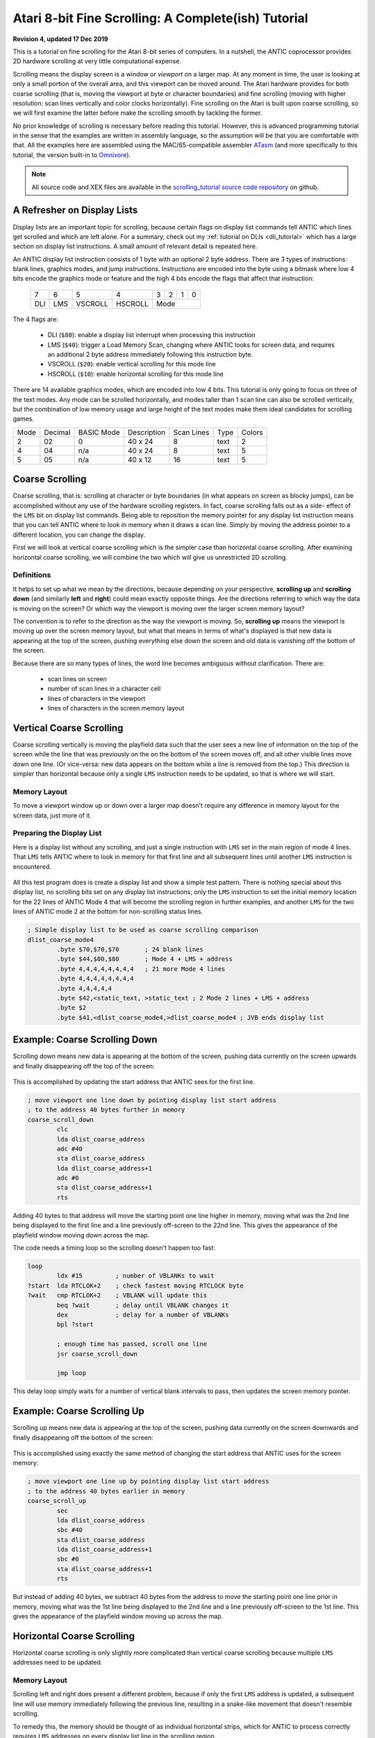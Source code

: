 .. _scrolling_tutorial:

.. highlight:: ca65


Atari 8-bit Fine Scrolling: A Complete(ish) Tutorial
======================================================================

**Revision 4, updated 17 Dec 2019**

This is a tutorial on fine scrolling for the Atari 8-bit series of computers.
In a nutshell, the ANTIC coprocessor provides 2D hardware scrolling at very
little computational expense.

Scrolling means the display screen is a window or *viewport* on a larger map.
At any moment in time, the user is looking at only a small portion of the
overall area, and this viewport can be moved around. The Atari hardware
provides for both coarse scrolling (that is, moving the viewport at byte or
character boundaries) and fine scrolling (moving with higher resolution: scan
lines vertically and color clocks horizontally). Fine scrolling on the Atari is
built upon coarse scrolling, so we will first examine the latter before make
the scrolling smooth by tackling the former.

No prior knowledge of scrolling is necessary before reading this tutorial.
However, this is advanced programming tutorial in the sense that the examples
are written in assembly language, so the assumption will be that you are
comfortable with that. All the examples here are assembled using the
MAC/65-compatible assembler `ATasm
<https://atari.miribilist.com/atasm/index.html>`_ (and more specifically to
this tutorial, the version built-in to `Omnivore
<https://github.com/robmcmullen/omnivore>`_).

.. note:: All source code and XEX files are available in the `scrolling_tutorial source code repository <https://github.com/playermissile/scrolling_tutorial>`_ on github.

.. seealso::

   Here are some resources for learning more about scrolling:

   * `Atari Graphics & Arcade Game Design, Chapter 7 <https://archive.org/details/ataribooks-atari-graphics-and-arcade-game-design/page/n221>`_

A Refresher on Display Lists
--------------------------------------------

Display lists are an important topic for scrolling, because certain flags on
display list commands tell ANTIC which lines get scrolled and which are left
alone. For a summary, check out my :ref:`tutorial on DLIs <dli_tutorial>` which
has a large section on display list instructions. A small amount of relevant
detail is repeated here.

An ANTIC display list instruction consists of 1 byte with an optional 2 byte
address. There are 3 types of instructions: blank lines, graphics modes, and
jump instructions. Instructions are encoded into the byte using a bitmask
where low 4 bits encode the graphics mode or feature and the high 4 bits
encode the flags that affect that instruction:

  +-----+-----+---------+---------+-----+-----+-----+-----+
  |  7  |  6  |  5      |    4    |  3  |  2  |  1  |  0  |
  +-----+-----+---------+---------+-----+-----+-----+-----+
  | DLI | LMS | VSCROLL | HSCROLL |  Mode                 |
  +-----+-----+---------+---------+-----+-----+-----+-----+

The 4 flags are:

 * DLI (``$80``): enable a display list interrupt when processing this instruction
 * LMS (``$40``): trigger a Load Memory Scan, changing where ANTIC looks for screen data, and requires an additional 2 byte address immediately following this instruction byte.
 * VSCROLL (``$20``): enable vertical scrolling for this mode line
 * HSCROLL (``$10``): enable horizontal scrolling for this mode line

There are 14 available graphics modes, which are encoded into low 4 bits. This
tutorial is only going to focus on three of the text modes. Any mode can be
scrolled horizontally, and modes taller than 1 scan line can also be scrolled
vertically, but the combination of low memory usage and large height of the
text modes make them ideal candidates for scrolling games.

.. csv-table::

    Mode, Decimal, BASIC Mode,  Description, Scan Lines, Type, Colors
    2, 02,    0,     40 x 24,   8, text, 2
    4, 04,    n/a,   40 x 24,   8, text, 5
    5, 05,    n/a,   40 x 12,  16, text, 5

.. seealso::

   More resources about display lists are available:

   * The :ref:`Display Lists section <display_lists>` of my DLI tutorial
   * The `SDLSTL memory location <https://www.atariarchives.org/mapping/memorymap.php#560,561>`_ in Mapping the Atari
   * `Appendix 8 <https://www.atariarchives.org/mapping/appendix8.php>`_ of Mapping the Atari
   * `De Re Atari, Chapter 2 <https://www.atariarchives.org/dere/chapt02.php>`_


Coarse Scrolling
---------------------------------------

Coarse scrolling, that is: scrolling at character or byte boundaries (in what
appears on screen as blocky jumps), can be accomplished without any use of the
hardware scrolling registers. In fact, coarse scrolling falls out as a side-
effect of the ``LMS`` bit on display list commands. Being able to reposition
the memory pointer for any display list instruction means that you can tell
ANTIC where to look in memory when it draws a scan line. Simply by moving the
address pointer to a different location, you can change the display.

First we will look at vertical coarse scrolling which is the simpler case than
horizontal coarse scrolling. After examining horizontal coarse scrolling, we
will combine the two which will give us unrestricted 2D scrolling.


Definitions
~~~~~~~~~~~~~~~~~~~~~~~~~~

It helps to set up what we mean by the directions, because depending on your
perspective, **scrolling up** and **scrolling down** (and similarly **left**
and **right**) could mean exactly opposite things. Are the directions referring
to which way the data is moving on the screen? Or which way the viewport is
moving over the larger screen memory layout?

The convention is to refer to the direction as the way the viewport is moving.
So, **scrolling up** means the viewport is moving up over the screen memory
layout, but what that means in terms of what's displayed is that new data is
appearing at the top of the screen, pushing everything else down the screen and
old data is vanishing off the bottom of the screen.

Because there are so many types of lines, the word line becomes ambiguous without clarification. There are:

 * scan lines on screen
 * number of scan lines in a character cell
 * lines of characters in the viewport
 * lines of characters in the screen memory layout



Vertical Coarse Scrolling
------------------------------------------

Coarse scrolling vertically is moving the playfield data such that the user
sees a new line of information on the top of the screen while the line that was
previously on the on the bottom of the screen moves off, and all other visible
lines move down one line. (Or vice-versa: new data appears on the bottom while
a line is removed from the top.) This direction is simpler than horizontal
because only a single ``LMS`` instruction needs to be updated, so that is where
we will start.

Memory Layout
~~~~~~~~~~~~~~~~~~~~

To move a viewport window up or down over a larger map doesn't require any
difference in memory layout for the screen data, just more of it.

.. figure:: memory_layout_vertical.png
   :align: center
   :width: 50%

.. _coarse_no_scroll_dlist:

Preparing the Display List
~~~~~~~~~~~~~~~~~~~~~~~~~~~~~~~~~~~~~~

Here is a display list without any scrolling, and just a single instruction
with ``LMS`` set in the main region of mode 4 lines. That ``LMS`` tells ANTIC
where to look in memory for that first line and all subsequent lines until another ``LMS`` instruction is encountered.

.. figure:: coarse_no_scroll_dlist.png
   :align: center
   :width: 90%

.. raw:: html

   <ul>
   <li><b>Source Code:</b> <a href="https://raw.githubusercontent.com/playermissile/scrolling_tutorial/master/src/coarse_no_scroll_dlist.s">coarse_no_scroll_dlist.s</a></li>
   <li><b>Executable:</b> <a href="https://raw.githubusercontent.com/playermissile/scrolling_tutorial/master/xex/coarse_no_scroll_dlist.xex">coarse_no_scroll_dlist.xex</a></li>
   </ul>

All this test program does is create a display list and show a simple test
pattern. There is nothing special about this display list, no scrolling bits
set on any display list instructions; only the ``LMS`` instruction to set the
initial memory location for the 22 lines of ANTIC Mode 4 that will become the
scrolling region in further examples, and another ``LMS`` for the two lines of
ANTIC mode 2 at the bottom for non-scrolling status lines.

.. code-block::

   ; Simple display list to be used as coarse scrolling comparison
   dlist_coarse_mode4
           .byte $70,$70,$70       ; 24 blank lines
           .byte $44,$00,$80       ; Mode 4 + LMS + address
           .byte 4,4,4,4,4,4,4,4   ; 21 more Mode 4 lines
           .byte 4,4,4,4,4,4,4,4
           .byte 4,4,4,4,4
           .byte $42,<static_text, >static_text ; 2 Mode 2 lines + LMS + address
           .byte $2
           .byte $41,<dlist_coarse_mode4,>dlist_coarse_mode4 ; JVB ends display list


.. _coarse_scroll_down:

Example: Coarse Scrolling Down
----------------------------------

Scrolling down means new data is appearing at the bottom of the screen, pushing
data currently on the screen upwards and finally disappearing off the top of
the screen:

.. figure:: coarse_scroll_down.png
   :align: center
   :width: 90%

.. raw:: html

   <ul>
   <li><b>Source Code:</b> <a href="https://raw.githubusercontent.com/playermissile/scrolling_tutorial/master/src/coarse_scroll_down.s">coarse_scroll_down.s</a></li>
   <li><b>Executable:</b> <a href="https://raw.githubusercontent.com/playermissile/scrolling_tutorial/master/xex/coarse_scroll_down.xex">coarse_scroll_down.xex</a></li>
   </ul>

This is accomplished by updating the start address that ANTIC sees for the
first line. 

.. code-block::

   ; move viewport one line down by pointing display list start address
   ; to the address 40 bytes further in memory
   coarse_scroll_down
           clc
           lda dlist_coarse_address
           adc #40
           sta dlist_coarse_address
           lda dlist_coarse_address+1
           adc #0
           sta dlist_coarse_address+1
           rts

Adding 40 bytes to that address will move the starting point one
line higher in memory, moving what was the 2nd line being displayed to the
first line and a line previously off-screen to the 22nd line. This gives the
appearance of the playfield window moving down across the map.

The code needs a timing loop so the scrolling doesn't happen too fast:

.. code-block::

   loop
           ldx #15         ; number of VBLANKs to wait
   ?start  lda RTCLOK+2    ; check fastest moving RTCLOCK byte
   ?wait   cmp RTCLOK+2    ; VBLANK will update this
           beq ?wait       ; delay until VBLANK changes it
           dex             ; delay for a number of VBLANKs
           bpl ?start
   
           ; enough time has passed, scroll one line
           jsr coarse_scroll_down
   
           jmp loop

This delay loop simply waits for a number of vertical blank intervals to pass,
then updates the screen memory pointer.



Example: Coarse Scrolling Up
----------------------------------

Scrolling up means new data is appearing at the top of the screen, pushing data
currently on the screen downwards and finally disappearing off the bottom of
the screen:

.. figure:: coarse_scroll_up.png
   :align: center
   :width: 90%

.. raw:: html

   <ul>
   <li><b>Source Code:</b> <a href="https://raw.githubusercontent.com/playermissile/scrolling_tutorial/master/src/coarse_scroll_up.s">coarse_scroll_up.s</a></li>
   <li><b>Executable:</b> <a href="https://raw.githubusercontent.com/playermissile/scrolling_tutorial/master/xex/coarse_scroll_up.xex">coarse_scroll_up.xex</a></li>
   </ul>

This is accomplished using exactly the same method of changing the start
address that ANTIC uses for the screen memory:

.. code-block::

   ; move viewport one line up by pointing display list start address
   ; to the address 40 bytes earlier in memory
   coarse_scroll_up
           sec
           lda dlist_coarse_address
           sbc #40
           sta dlist_coarse_address
           lda dlist_coarse_address+1
           sbc #0
           sta dlist_coarse_address+1
           rts

But instead of adding 40 bytes, we subtract 40 bytes from the address to move
the starting point one line prior in memory, moving what was the 1st line being
displayed to the 2nd line and a line previously off-screen to the 1st line.
This gives the appearance of the playfield window moving up across the map.




Horizontal Coarse Scrolling
------------------------------------------

Horizontal coarse scrolling is only slightly more complicated than vertical
coarse scrolling because multiple ``LMS`` addresses need to be updated.



Memory Layout
~~~~~~~~~~~~~~~~~~~~

Scrolling left and right does present a different problem, because if only the
first ``LMS`` address is updated, a subsequent line will use memory immediately
following the previous line, resulting in a snake-like movement that doesn't
resemble scrolling.

To remedy this, the memory should be thought of as individual horizontal
strips, which for ANTIC to process correctly requires ``LMS`` addresses on
every display list line in the scrolling region.

.. figure:: memory_layout_horizontal.png
   :align: center
   :width: 80%

For this tutorial, the horizontal memory layout is going to use an entire page
of memory (256 bytes, so 256 characters) per line of screen memory. At the cost
of some RAM, this will simplify our ``LMS`` modifications in that only the low
byte will need to be modified in the case of pure horizontal scrolling, and
only the high byte needs to change in the case of pure vertical scrolling.

This is a tradeoff that is good for speed and reduced code complexity, but if
your memory constraints outweigh your speed requirements, this may not be a
tradeoff you are willing to make. The byte width of your screen memory layout
is entirely arbitrary; the ``LMS`` calculations will just be more complicated
(and therefore slower) with widths where you must do arithmetic to calculate
the addresses.

.. _coarse_scroll_left:

Example: Coarse Scrolling Left
-----------------------------------

Scrolling left means new data is appearing on the left of the screen, pushing
data currently on the screen to the right and finally disappearing off the
right side of the screen. Every 16 bytes, the memory layout has been stamped
with the hex addresses of the screen memory so you can tell where the viewport
has scrolled to.

.. figure:: coarse_scroll_left.png
   :align: center
   :width: 90%

.. raw:: html

   <ul>
   <li><b>Source Code:</b> <a href="https://raw.githubusercontent.com/playermissile/scrolling_tutorial/master/src/coarse_scroll_left.s">coarse_scroll_left.s</a></li>
   <li><b>Executable:</b> <a href="https://raw.githubusercontent.com/playermissile/scrolling_tutorial/master/xex/coarse_scroll_left.xex">coarse_scroll_left.xex</a></li>
   </ul>

Because each ``LMS`` address in the scrolling region and the one-line buffer
zone must be updated, a loop is used here. Moving to the left means moving
lower in memory, in this case: one byte at a time:

.. code-block::

   ; move viewport one byte to the left by pointing each display list start
   ; address to one byte lower in memory
   coarse_scroll_left
           ldy #22         ; 22 lines to modify
           ldx #4          ; 4th byte after start of display list is low byte of address
   ?loop   dec dlist_lms_mode4,x
           inx             ; skip to next low byte which is 3 bytes away
           inx
           inx
           dey
           bne ?loop
           rts

There's no bounds checking in this example, so if you let it run long enough it
will display  low byte address moves from ``$00`` to
``$ff``. "Defender"-style wrapping, to make it appear like there is no start or
end, takes some special preparations and will be discussed below.

Here's the display list:

.. code-block::

   ; one page per line, used for coarse scrolling. Start visible region
   ; in middle of each page so it can scroll either right or left immediately
   ; without having to check for a border
   dlist_lms_mode4
           .byte $70,$70,$70
           .byte $44,$70,$80       ; first line of scrolling region
           .byte $44,$70,$81
           .byte $44,$70,$82
           .byte $44,$70,$83
           .byte $44,$70,$84
           .byte $44,$70,$85
           .byte $44,$70,$86
           .byte $44,$70,$87
           .byte $44,$70,$88
           .byte $44,$70,$89
           .byte $44,$70,$8a
           .byte $44,$70,$8b
           .byte $44,$70,$8c
           .byte $44,$70,$8d
           .byte $44,$70,$8e
           .byte $44,$70,$8f
           .byte $44,$70,$90
           .byte $44,$70,$91
           .byte $44,$70,$92
           .byte $44,$70,$93
           .byte $44,$70,$94
           .byte $44,$70,$95       ; last line with scroll bit set
           .byte $42,<hscroll_static_text, >hscroll_static_text ; 2 Mode 2 lines + LMS + address
           .byte $2
           .byte $41,<dlist_lms_mode4,>dlist_lms_mode4 ; JVB ends display list

Example: Coarse Scrolling Right
-----------------------------------

Scrolling right means new data is appearing on the right of the screen, pushing
data currently on the screen to the left and finally disappearing off the
left side of the screen. 

.. figure:: coarse_scroll_right.png
   :align: center
   :width: 90%

.. raw:: html

   <ul>
   <li><b>Source Code:</b> <a href="https://raw.githubusercontent.com/playermissile/scrolling_tutorial/master/src/coarse_scroll_right.s">coarse_scroll_right.s</a></li>
   <li><b>Executable:</b> <a href="https://raw.githubusercontent.com/playermissile/scrolling_tutorial/master/xex/coarse_scroll_right.xex">coarse_scroll_right.xex</a></li>
   </ul>

The code for this is exactly analogous to scrolling left, except we are
incrementing the ``LMS`` pointer, moving one byte higher in memory to push the
viewport to the right.

.. code-block::

   ; move viewport one byte to the right by pointing each display list start
   ; address to one byte higher in memory
   coarse_scroll_right
           ldy #22         ; 22 lines to modify
           ldx #4          ; 4th byte after start of display list is low byte of address
   ?loop   inc dlist_lms_mode4,x
           inx             ; skip to next low byte which is 3 bytes away
           inx
           inx
           dey
           bne ?loop
           rts

The display list is exactly the same as in the scrolling left example.




Combined Coarse Scrolling
--------------------------------------------------

Simultaneous horizontal and vertical coarse scrolling is possible with very
little additional effort over horizontal coarse scrolling alone.

Adding vertical scrolling to a display list that uses ``LMS`` addresses for
every line means that, unlike the simple vertical scrolling that used a single
``LMS`` address for the whole screen, *every* display list line in the
scrolling region will have to be modified to point to a new vertical location
in the memory layout.

.. _combined_memory_layout:

Memory Layout
~~~~~~~~~~~~~~~~~~~~

Combining horizontal and vertical scrolling requires combining the memory
layout ideas: wide horizontal lines coupled with lines above and below the
viewport.

.. figure:: memory_layout_2d.png
   :align: center
   :width: 80%

As in the horizontal scrolling examples above, the combined scrolling examples
will also use the page-per-line memory layout: 256 bytes per line.

Horizontal coarse scrolling requires an ``LMS`` address for every display list
line in the scrolling region, and using this memory layout means that the low
byte of that address is modified for every scroll. The high byte is unmodified.

Vertical coarse scrolling using this display list and memory layout is
convenient because the vertical position of the viewport is solely dependent on
the high byte of the memory address; the low byte is unchanged.

This memory layout simplifies combined scrolling because it decouples the
vertical position and horizontal position! Combined scrolling is then reduced
to changing the high byte of each ``LMS`` address to reflect the vertical
location of the viewport, and changing the low byte to set the horizontal
location.


Example: 2D Coarse Scrolling
-----------------------------------------------------

This example scrolls the viewport simultaneously in the vertical and horizontal
directions using the techniques described above.

.. figure:: coarse_scroll_2d.png
   :align: center
   :width: 90%

.. raw:: html

   <ul>
   <li><b>Source Code:</b> <a href="https://raw.githubusercontent.com/playermissile/scrolling_tutorial/master/src/coarse_scroll_2d.s">coarse_scroll_2d.s</a></li>
   <li><b>Executable:</b> <a href="https://raw.githubusercontent.com/playermissile/scrolling_tutorial/master/xex/coarse_scroll_2d.xex">coarse_scroll_2d.xex</a></li>
   </ul>

The display list is unchanged from the horizontal coarse scrolling examples.

There are several differences in code from the horizontal scrolling version.
First some variables are added to track the direction at which the viewport is
moving (and they are initialized):

.. code-block::

   horz_dir = $80  ; 1 = right, $ff = left
   vert_dir = $81  ; 1 = down, $ff = up

           lda #$ff
           sta horz_dir
           lda #1
           sta vert_dir

We will need to track where the viewport is on screen, and instead of creating
extra variables for it, we can realize that the display list itself will tell
us where the viewport is. Choosing the reference point to be the upper left
corder of the viewport window means that the very first ``LMS`` instruction in
the display list is exactly our reference point. The low byte of the ``LMS``
address is the horizontal position and the high byte is the vertical.

.. code-block::

    ; representative values for vertical and horizontal scrolling: the pointers
    ; to the display list LMS addresses themselves
    horz_ref = dlist_lms_mode4 + 4
    vert_ref = dlist_lms_mode4 + 5

The code that moves the viewport horizontally checks the horizontal direction
before determining how to changing the low bytes of the ``LMS`` addresses:

.. code-block::

   ; move viewport one byte to the left/right by pointing each display list
   ; address to one lower/byte higher in memory (i.e. changing low byte)
   coarse_scroll_horz
           ldy #22         ; 22 lines to modify
           ldx #0
           lda horz_dir
           bmi ?left
   ?right  inc horz_ref,x  ; low bytes of display list referenced at this addr
           inx             ; skip to next low byte which is 3 bytes away
           inx
           inx
           dey
           bne ?right
           rts
   
   ?left   dec horz_ref,x  ; low bytes of display list referenced at this addr
           inx             ; skip to next low byte which is 3 bytes away
           inx
           inx
           dey
           bne ?left
           rts

Vertical scrolling changes the high bytes of the ``LMS`` addresses lines. The
code is very similar to the above:

.. code-block::

   ; move viewport one line up/down by pointing each display list address
   ; one *page* lower/byte higher in memory (i.e. changing high byte)
   coarse_scroll_vert
           ldy #22         ; 22 lines to modify
           ldx #0
           lda vert_dir
           bmi ?up
   ?down   inc vert_ref,x  ; high bytes of display list referenced at this addr
           inx             ; skip to next high byte which is 3 bytes away
           inx
           inx
           dey
           bne ?down
           rts
   
   ?up     dec vert_ref,x  ; high bytes of display list referenced at this addr
           inx             ; skip to next high byte which is 3 bytes away
           inx
           inx
           dey
           bne ?up
           rts

Some boundary checking is added referencing some constants describing the
limits of the memory layout, and the viewport bounces off the sides as if it
were a pong game.

.. code-block::

   horz_min = 0    ; horizontal lower bound
   horz_max = 255-44 ; horizontal upper bound is page width, less some extra to prevent unintentional wraparound
   vert_min = $80  ; page $80 is first line in memory region
   vert_max = $80+52-22 ; 52 lines high and 22 visible at a time

           ; check if horizontal direction needs updating
           lda horz_ref    ; reference horizontal position
           cmp #horz_max   ; too far to the right?
           bcc ?ck_left
           lda #$ff        ; yep, start scrolling left
           sta horz_dir
           bne ?ck_down
   ?ck_left cmp #horz_min  ; at left boundary?
           bne ?ck_down
           lda #1          ; yep, start scrolling right
           sta horz_dir
   
           ; check if vertical direction needs updating
   ?ck_down lda vert_ref   ; reference vertical position
           cmp #vert_max   ; too far to down?
           bcc ?ck_up
           lda #$ff        ; yep, start scrolling up
           sta vert_dir
           bne ?scroll
   ?ck_up cmp #vert_min+1  ; at top boundary?
           bcs ?scroll
           lda #1          ; yep, start scrolling down
           sta vert_dir




Vertical Fine Scrolling
-----------------------------------------------

Vertical fine scrolling is controlled by ANTIC's ``VSCROL`` hardware register.
The register can be any number from 0 - 15 representing the number of scan
lines to scroll. ANTIC accomplishes scrolling not by moving the display list up
and down by a number of scan lines, but by using the ``VSCROL`` value to *skip*
that number of scan lines in the first line of the display list, essentially
shortening the number of displayed lines.

This will become more clear with an example. First, let's see what happens just
by turning on the vertical scrolling bit on a display list.

Preparing the Display List
~~~~~~~~~~~~~~~~~~~~~~~~~~~~~~~~~~~~~~~

Here's the same program used in the :ref:`coarse vertical scrolling
<coarse_no_scroll_dlist>` section, except now the vertical scrolling bit has
been set on the display list instructions for the scrolling region of lines A
through V. Notice the first line of the mode 2 status lines at he bottom seems
to be missing! Actually, it is still there, or more correctly: one scan line of
it is still there.

.. figure:: fine_vscroll_dlist.png
   :align: center
   :width: 90%

.. raw:: html

   <ul>
   <li><b>Source Code:</b> <a href="https://raw.githubusercontent.com/playermissile/scrolling_tutorial/master/src/fine_vscroll_dlist.s">fine_vscroll_dlist.s</a></li>
   <li><b>Executable:</b> <a href="https://raw.githubusercontent.com/playermissile/scrolling_tutorial/master/xex/fine_vscroll_dlist.xex">fine_vscroll_dlist.xex</a></li>
   </ul>

Note that the ``VSCROL`` hardware register is set to zero. Here's the display list:

.. code-block::

   ; Simple display list to be used as coarse scrolling comparison
   dlist_coarse_mode4
           .byte $70,$70,$70       ; 24 blank lines
           .byte $44,$00,$80       ; Mode 4 + LMS + address
           .byte $64,$00,$80       ; Mode 4 + VSCROLL + LMS + address
           .byte $24,$24,$24,$24,$24,$24,$24,$24   ; 21 more Mode 4 + VSCROLL lines
           .byte $24,$24,$24,$24,$24,$24,$24,$24
           .byte $24,$24,$24,$24,$24
           .byte $42,<static_text, >static_text ; 2 Mode 2 lines + LMS + address
           .byte $2
           .byte $41,<dlist_coarse_mode4,>dlist_coarse_mode4 ; JVB ends display list

So what is the mystery of the (mostly) missing mode 2 line at the bottom? ANTIC
uses the first scan line that doesn't have the vertical scrolling bit set as a
sort-of *buffer zone* to the scrolling region.

Here's the same example, except the ``VSCROL`` register is set to 4:

.. figure:: fine_vscroll_4.png
   :align: center
   :width: 90%

where it shows that 4 scan lines of line A have been scrolled off the screen
**and** the first ANTIC mode 2 line shows 4 of its 8 scan lines.

.. _vscroll:

The VSCROL Hardware Register
------------------------------------

The ``VSCROL`` hardware register at ``$d405`` controls how many scan lines are
shifted for fine scrolling. The value tells ANTIC on which scan line to start
rendering for the first display list instruction it encounters with the
vertical scrolling bit set. Subsequent lines in the display list that have the
vertical scrolling bit set are fully rendered, but because that initial scan
line was rendered with fewer scan lines, the display has appeared to move up.

What confused the author until reading section 4.7 in the `Altirra Hardware Reference Manual <http://www.virtualdub.org/downloads/Altirra%20Hardware%20Reference%20Manual.pdf>`_
is that ``VSCROL`` value also controls where ANTIC *stops* rendering on that
*buffer zone* display list instruction: it renders scan lines up to and
including that value.

In the first example, ``VSCROL = 0``. ANTIC mode 4 lines are 8 scan lines tall,
and for scrolling purposes the height of a mode line is enumerated from 0, so
an 8 scan line tall text mode has scan lines numbered 0 through 7. For the
example, the rendering of line A starts at scan line zero of the text mode. The
buffer zone mode 2 line that is only rendered with a single scan line: it
stopped rendering after rendering scan line zero of that mode 2 line.

The second example uses ``VSCROL`` set to 4, here shown in detail:


.. figure:: detail_vscrol_4.png
   :align: center
   :width: 80%

The first display list line with the vertical scrolling bit set, Line A, is
rendered starting from scan line 4 (again, as enumerated from zero: scan lines
0, 1, 2, and 3 are skipped and 4, 5, 6, and 7 are rendered). All subsequent
lines with their vertical scroll bit set have all 8 scan lines rendered. The
buffer zone, that is: the first display list line without the scroll bit set,
is rendered *through* scan line 4 as enumerated from zero, so scan lines 0, 1,
2, 3, and 4. Scan lines 5 through 7 are not rendered.

.. seealso::

   * Section 4.7 in the `Altirra Hardware Reference Manual <http://www.virtualdub.org/downloads/Altirra%20Hardware%20Reference%20Manual.pdf>`_
   * `De Re Atari, Chapter 2 <https://www.atariarchives.org/dere/chapt02.php>`_


.. _fixed_vscroll:

Fixing the Last Scrolled Line
~~~~~~~~~~~~~~~~~~~~~~~~~~~~~~~~~~~~

Having the scrolled region extend into the status lines at the bottom of the
previous example is obviously not what's intended. This example fixes that
problem:

.. figure:: fine_vscroll_better_dlist.png
   :align: center
   :width: 90%

.. raw:: html

   <ul>
   <li><b>Source Code:</b> <a href="https://raw.githubusercontent.com/playermissile/scrolling_tutorial/master/src/fine_vscroll_better_dlist.s">fine_vscroll_better_dlist.s</a></li>
   <li><b>Executable:</b> <a href="https://raw.githubusercontent.com/playermissile/scrolling_tutorial/master/xex/fine_vscroll_better_dlist.xex">fine_vscroll_better_dlist.xex</a></li>
   </ul>

The solution is to clear the vertical scrolling bit on the final mode 4 line in
the scrolling region. Here's the new display list with only a single byte
changed: the final ``$24`` in the previous example is changed to a normal mode
4 line:

.. code-block::

   ; Simple display list to be used as coarse scrolling comparison
   dlist_coarse_mode4
           .byte $70,$70,$70       ; 24 blank lines
           .byte $44,$00,$80       ; Mode 4 + LMS + address
           .byte $64,$00,$80       ; Mode 4 + VSCROLL + LMS + address
           .byte $24,$24,$24,$24,$24,$24,$24,$24   ; 20 more Mode 4 + VSCROLL lines
           .byte $24,$24,$24,$24,$24,$24,$24,$24
           .byte $24,$24,$24,$24
           .byte 4                 ; and the final Mode 4 without VSCROLL
           .byte $42,<static_text, >static_text ; 2 Mode 2 lines + LMS + address
           .byte $2
           .byte $41,<dlist_coarse_mode4,>dlist_coarse_mode4 ; JVB ends display list

This leaves the status lines with two complete mode 2 lines, and the scrolling
playfield as 21 mode 4 lines, and a one line *buffer zone*, this time of mode
4. In this case, ``VSCROL = 4``, so the first scrolled line is rendered
starting at its scan line 4 and the buffer zone line is rendered through its
scan line 4, we are missing 7 scan lines from the same display list without any
vertical scrolling bits.

.. note:: The number of scan lines ANTIC will generate is reduced by vertical scrolling. The total number of scan lines can be counted by setting ``VSCROL = 0``, meaning the buffer zone line will be reduced to a single scan line. Changes to ``VSCROL`` don't change the total number of lines generated, for instance: setting ``VSCROL = 2`` reduces the first scrolled line to 6 scan lines but increases the buffer zone to 3 scan lines, resulting in the same net number of scan lines in the scrolling + buffer zone regions.

.. _vscroll_down:

Example: Fine Scrolling Down
-------------------------------

We can now add the ``VSCROL`` hardware register to the coarse scrolling demo to
produce fine scrolling:

.. figure:: fine_scroll_down.png
   :align: center
   :width: 90%

.. raw:: html

   <ul>
   <li><b>Source Code:</b> <a href="https://raw.githubusercontent.com/playermissile/scrolling_tutorial/master/src/fine_scroll_down.s">fine_scroll_down.s</a></li>
   <li><b>Executable:</b> <a href="https://raw.githubusercontent.com/playermissile/scrolling_tutorial/master/xex/fine_scroll_down.xex">fine_scroll_down.xex</a></li>
   </ul>

The code for this example is largely the same as the :ref:`coarse scroll down
<coarse_scroll_down>` demo, which a few minor additions. We need one
additional variable to keep our own copy of the hardware scrolling register,
since ``VSCROL`` is a write-only register:

.. code-block::

   vert_scroll = $90       ; variable used to store VSCROL value
   vert_scroll_max = 8     ; ANTIC mode 4 has 8 scan lines

The ``init`` code from the demo also needs to initialize the variable:

.. code-block::

           lda #0          ; initialize vertical scrolling value
           sta vert_scroll
           sta VSCROL      ; initialize hardware register

and the main loop calls the fine scrolling routine instead of the coarse
scrolling routine.

.. code-block::

   loop    ldx #delay      ; number of VBLANKs to wait
   ?start  lda RTCLOK+2    ; check fastest moving RTCLOCK byte
   ?wait   cmp RTCLOK+2    ; VBLANK will update this
           beq ?wait       ; delay until VBLANK changes it
           dex             ; delay for a number of VBLANKs
           bpl ?start
   
           ; enough time has passed, scroll one scan line
           jsr fine_scroll_down
   
           jmp loop

The ``fine_scroll_down`` routine takes care of updating the fine scrolling
variable and setting the hardware ``VSCROL`` register. If it has scrolled 8
scan lines, it calls the ``coarse_scroll_down`` routine, which is unchanged
from the coarse scrolling demo.

.. code-block::

   ; scroll one scan line down and check if at VSCROL limit
   fine_scroll_down
           inc vert_scroll
           lda vert_scroll
           cmp #vert_scroll_max ; check to see if we need to do a coarse scroll
           bcc ?done       ; nope, still in the middle of the character
           jsr coarse_scroll_down ; yep, do a coarse scroll...
           lda #0          ;  ...followed by reseting the vscroll register
           sta vert_scroll
   ?done   sta VSCROL      ; store vertical scroll value in hardware register
           rts


.. _vscroll_up:

Example: Fine Scrolling Up
----------------------------

The code for fine scrolling the viewport up has very few changes from the above.

.. figure:: fine_scroll_up.png
   :align: center
   :width: 90%

.. raw:: html

   <ul>
   <li><b>Source Code:</b> <a href="https://raw.githubusercontent.com/playermissile/scrolling_tutorial/master/src/fine_scroll_up.s">fine_scroll_up.s</a></li>
   <li><b>Executable:</b> <a href="https://raw.githubusercontent.com/playermissile/scrolling_tutorial/master/xex/fine_scroll_up.xex">fine_scroll_up.xex</a></li>
   </ul>

The delay loop is the same, just calling the subroutine to do a fine scroll up
instead of down. The logic does change a little bit, as we are now decrementing
the ``vert_scroll`` variable. Since zero is a valid value for the ``VSCROL``
hardware register, we check to see when the decrement wraps back to ``$ff`` to
determine if a coarse scroll needs to happen:

.. code-block::

   ; scroll one scan line up and check if at VSCROL limit
   fine_scroll_up
           dec vert_scroll
           lda vert_scroll
           bpl ?done       ; if non-negative, still in the middle of the character
           jsr coarse_scroll_up   ; wrapped to $ff, do a coarse scroll...
           lda #vert_scroll_max-1 ;  ...followed by reseting the vscroll register
           sta vert_scroll
   ?done   sta VSCROL      ; store vertical scroll value in hardware register
           rts

The only other change is pointing the initial display list ``LMS`` address to a
line further down in the memory layout so there is scrolling room as the
viewport moves up.


Interlude: Wide and Narrow Playfields
-----------------------------------------------------

Normal display lists for mode 4 are 40 bytes wide, producing 40 characters.
This is equivalent to 160 color clocks, the standard playfield width. ANTIC is
capable of drawing two other widths, however: a narrow playfield of 128 color
clocks (32 bytes) and a wide playfield of 176 color clocks (48 bytes). This is
controlled by two of the bits of the hardware register ``DMACTL`` at ``$d400``
and its shadow ``SDMCTL`` at ``$22f``.


Horizontal Fine Scrolling
------------------------------------------------------

Horizontal fine scrolling is controlled by ANTIC's ``HSCROL`` hardware
register. The register can be any number from 0 - 15 representing the number of
color clocks to scroll. ANTIC accomplishes horizontal scrolling by, behind the
scenes, reading data as if the playfield width was the next larger size, but
continuing to display the screen with the nominal playfield width.

For example, if ANTIC is scrolling the normal 40 byte playfield, it will
process data as if it were displaying the wide playfield of 48 bytes per line.
It will, however, only *display* 40 bytes worth of data: 160 color clocks.

This will become more clear with an example. First, let's see what happens just
by turning on the horizontal scrolling bit on a display list.

Preparing the Display List
~~~~~~~~~~~~~~~~~~~~~~~~~~~~~~~~~~~~~~~

This simple program shows the memory layout defined in the :ref:`coarse
scrolling <coarse_scroll_left>` section, where lines are 256 bytes wide and
every 16 bytes it is stamped with the address of that byte as a 4 digit hex
value. For example, the left-most byte of the top line of the screen is at
memory location ``$8070``, so the memory layout is formatted to show the high
nibble (the ``8`` from ``8070``) directly on the address to be labeled, and the
next 3 nibbles converted to digits displayed in the 3 subsequent columns.

.. figure:: memory_layout_hscroll.png
   :align: center
   :width: 90%

.. raw:: html

   <ul>
   <li><b>Source Code:</b> <a href="https://raw.githubusercontent.com/playermissile/scrolling_tutorial/master/src/memory_layout_hscroll.s">memory_layout_hscroll.s</a></li>
   <li><b>Executable:</b> <a href="https://raw.githubusercontent.com/playermissile/scrolling_tutorial/master/xex/memory_layout_hscroll.xex">memory_layout_hscroll.xex</a></li>
   </ul>

The display list used here does *not* have any scrolling bits set, it's exactly
the same as a coarse scrolling display list with a ``LMS`` instruction on each
of the lines A through L. All of the ``LMS`` addresses have their low bytes set
to ``$70``, where the line at the top of the screen is set to ``$8070`` with
the following display list instruction:

.. code-block::

           .byte $44,$70,$80

Below is almost the same program, the only difference being the horizontal
scrolling bit has been set on the display list instructions for the scrolling
region of lines A through V, so for example the first mode 4 line has both the
``LMS`` and ``HSCROLL`` bits set:

.. code-block::

           .byte $54,$70,$80

Notice the low byte of the display list ``LMS`` addresses remain set at ``$70``, so the the upper left corner of the screen address is supposed to start at ``$8070``, but the resulting visible region looks like this:

.. figure:: fine_hscroll_dlist.png
   :align: center
   :width: 90%

.. raw:: html

   <ul>
   <li><b>Source Code:</b> <a href="https://raw.githubusercontent.com/playermissile/scrolling_tutorial/master/src/fine_hscroll_dlist.s">fine_hscroll_dlist.s</a></li>
   <li><b>Executable:</b> <a href="https://raw.githubusercontent.com/playermissile/scrolling_tutorial/master/xex/fine_hscroll_dlist.xex">fine_hscroll_dlist.xex</a></li>
   </ul>


The first visible byte in the upper left corner of starts at ``$8074``!

This is a consequence of the wide playfield being used behind the scenes as a
buffer for the extra data needed for the color clock shift.


The HSCROL Hardware Register
------------------------------------

The ``HSCROL`` hardware register at ``$d404`` controls the horizontal shift for
fine scrolling, measured in color clocks from 0 - 15.

On display list instructions with the horizontal scrolling bit set, ANTIC
automatically expands its screen memory use to the next larger playfield size,
unless it is already using a wide playfield. Scrolling with a 32 byte narrow
playfield will cause ANTIC to read memory as if it were using a normal 40 byte
playfield, and scrolling a normal playfield will be processed as if it were a
wide 48 byte playfield.

It uses these extra bytes as the scrolling *buffer zone*, the horizontal
equivalent of the vertical :ref:`buffer zone <vscroll>` that takes scan lines
from the first display list instruction with the vertical scroll bit cleared
after a scrolling section.

Each playfield expansion results in 8 extra bytes of data being read. They are
distributed with 4 bytes to the left of the playfield and 4 bytes to the right.
Notice that 4 bytes corresponds to 16 color clocks, exactly the limit of the
``HSCROL`` register.

The ``HSCROL`` value is the number of color clocks in this buffer zone that are
shifted into the main view. The *size* of the display does not change, so for
instance in a scrolled, normal playfield, the equivalent of 40 bytes worth of
color clocks, 160, are still displayed, centered as normal in the TV display.
But where those color clocks *start* is what's controlled by ``HSCROL``.

For example, here's the previous example except with the ``HSCROL`` value set to 6:

.. figure:: fine_hscroll_6.png
   :align: center
   :width: 90%

.. raw:: html

   <ul>
   <li><b>Source Code:</b> <a href="https://raw.githubusercontent.com/playermissile/scrolling_tutorial/master/src/fine_hscroll_6.s">fine_hscroll_6.s</a></li>
   <li><b>Executable:</b> <a href="https://raw.githubusercontent.com/playermissile/scrolling_tutorial/master/xex/fine_hscroll_6.xex">fine_hscroll_6.xex</a></li>
   </ul>

The value of ``HSCROL`` is the number of color clocks to scroll the viewport to
the left. Equivalently, you can think of it as the number of color clocks in
the left side buffer zone that are shifted to the right into the visible area.

.. seealso::

   * Section 4.7 in the `Altirra Hardware Reference Manual <http://www.virtualdub.org/downloads/Altirra%20Hardware%20Reference%20Manual.pdf>`_
   * `De Re Atari, Chapter 2 <https://www.atariarchives.org/dere/chapt02.php>`_


Example: Fine Scrolling Left
-------------------------------

We can now add the ``HSCROL`` hardware register to the coarse scrolling demo to
produce fine scrolling:

.. figure:: fine_scroll_left.png
   :align: center
   :width: 90%

.. raw:: html

   <ul>
   <li><b>Source Code:</b> <a href="https://raw.githubusercontent.com/playermissile/scrolling_tutorial/master/src/fine_scroll_left.s">fine_scroll_left.s</a></li>
   <li><b>Executable:</b> <a href="https://raw.githubusercontent.com/playermissile/scrolling_tutorial/master/xex/fine_scroll_left.xex">fine_scroll_left.xex</a></li>
   </ul>

The code for this example is largely the same as the :ref:`coarse scroll down
<coarse_scroll_left>` demo, and like the vertical fine scrolling examples we
need one additional variable to keep our own copy of the hardware scrolling
register, since ``HSCROL`` is a write-only register:

.. code-block::

   horz_scroll = $91       ; variable used to store HSCROL value
   horz_scroll_max = 4     ; ANTIC mode 4 has 4 color clocks

The ``init`` code from the demo also needs to initialize the variable:

.. code-block::

           lda #0          ; initialize horizontal scrolling value
           sta horz_scroll
           sta HSCROL      ; initialize hardware register

and the main loop calls the fine scrolling routine instead of the coarse
scrolling routine.

.. code-block::

   loop    ldx #15         ; number of VBLANKs to wait
   ?start  lda RTCLOK+2    ; check fastest moving RTCLOCK byte
   ?wait   cmp RTCLOK+2    ; VBLANK will update this
           beq ?wait       ; delay until VBLANK changes it
           dex             ; delay for a number of VBLANKs
           bpl ?start
   
           ; enough time has passed, scroll one color clock
           jsr fine_scroll_left
   
           jmp loop

The ``fine_scroll_left`` routine update the fine scrolling variable and setting
the hardware ``HSCROL`` register. If it has scrolled 4 color clocks, it calls
the ``coarse_scroll_left`` routine, which is unchanged from the coarse
scrolling demo.

.. code-block::

   ; scroll one color clock left and check if at HSCROL limit
   fine_scroll_left
           inc horz_scroll
           lda horz_scroll
           cmp #horz_scroll_max ; check to see if we need to do a coarse scroll
           bcc ?done       ; nope, still in the middle of the character
           jsr coarse_scroll_left ; yep, do a coarse scroll...
           lda #0          ;  ...followed by reseting the HSCROL register
           sta horz_scroll
   ?done   sta HSCROL      ; store vertical scroll value in hardware register
           rts

But notice the difference between vertical scrolling and horizontal scrolling:
For horizontal scrolling, *incrementing* the HSCROL value performs fine
scrolling of the viewport to the left, but the coarse scrolling requires
*decrementing* the ``LMS`` addresses.

.. code-block::

   ; move viewport one byte to the left by pointing each display list start
   ; address to one byte lower in memory
   coarse_scroll_left
           ldy #22         ; 22 lines to modify
           ldx #4          ; 4th byte after start of display list is low byte of address
   ?loop   dec dlist_hscroll_mode4,x
           inx             ; skip to next low byte which is 3 bytes away
           inx
           inx
           dey
           bne ?loop
           rts



Example: Fine Scrolling Right
---------------------------------------

The code for fine scrolling the viewport to the right has only minor
differences from the above.

.. figure:: fine_scroll_right.png
   :align: center
   :width: 90%

.. raw:: html

   <ul>
   <li><b>Source Code:</b> <a href="https://raw.githubusercontent.com/playermissile/scrolling_tutorial/master/src/fine_scroll_right.s">fine_scroll_right.s</a></li>
   <li><b>Executable:</b> <a href="https://raw.githubusercontent.com/playermissile/scrolling_tutorial/master/xex/fine_scroll_right.xex">fine_scroll_right.xex</a></li>
   </ul>

The changes in the code are: the variable ``vert_scroll`` is decremented in the
fine scrolling subroutine, and the ``LMS`` addresses in the coarse scrolling
subroutine is incremented.


Example: Fine Scrolling with Wide Playfield
-----------------------------------------------

Since ANTIC expands the playfield to the next larger size when reading data for
the scrolling region, there's no real additional cost to also displaying the
wider playfield. ANTIC is stealing the cycles as if it were the larger
playfield anyway, we might as well see it:

.. figure:: fine_scroll_right_wide.png
   :align: center
   :width: 90%

.. raw:: html

   <ul>
   <li><b>Source Code:</b> <a href="https://raw.githubusercontent.com/playermissile/scrolling_tutorial/master/src/fine_scroll_right_wide.s">fine_scroll_right_wide.s</a></li>
   <li><b>Executable:</b> <a href="https://raw.githubusercontent.com/playermissile/scrolling_tutorial/master/xex/fine_scroll_right_wide.xex">fine_scroll_right_wide.xex</a></li>
   </ul>

The only change to the example above is setting the DMA control variable:

.. code-block::
   
           lda #$23        ; enable wide playfield
           sta SDMCTL      ;   by saving to shadow register

which sets the wide playfield bits forcing the display of the 48 byte wide
playfield. But notice how the non-scrolling status area is now also 48 bytes
wide, changing the text to wrap 8 bytes from the 2nd line onto the first.



Interlude: Display List Interrupts
------------------------------------------------

Display list interrupts (DLIs) provide a notification to your program when
ANTIC is about to process a particular scan line. By setting a bit on a display
list instruction, ANTIC will interrupt the normal CPU processing and send
control through a special vector that you can use to perform an actions at the
location on screen corresponding to the last scan line generated by that
display list instruction. See my :ref:`complete(ish) tutorial<dli_tutorial>`
for lots more information.

.. _wide_dli:

Example: Wide Scrolling Playfield with Normal Status Lines
----------------------------------------------------------------

Using a simple DLI we can force the status lines back to their normal 40 byte
width. This is a freeze-frame image showing the scrolling playfield using the
wide, 48 byte playfield and the status lines back to the normal width:

.. figure:: fine_scroll_right_wide_dli.png
   :align: center
   :width: 90%

.. raw:: html

   <ul>
   <li><b>Source Code:</b> <a href="https://raw.githubusercontent.com/playermissile/scrolling_tutorial/master/src/fine_scroll_right_wide_dli.s">fine_scroll_right_wide_dli.s</a></li>
   <li><b>Executable:</b> <a href="https://raw.githubusercontent.com/playermissile/scrolling_tutorial/master/xex/fine_scroll_right_wide_dli.xex">fine_scroll_right_wide_dli.xex</a></li>
   </ul>

The DLI bit must be set on the display list instruction immediately before the
status line:

.. code-block::
   
           .byte $d4,$70,$95       ; last line in scrolling region: HSCROLL + DLI

the DLI vector must be set to our routine and activated:

.. code-block::

           ; load display list interrupt address
           lda #<dli
           sta VDSLST
           lda #>dli
           sta VDSLST+1
   
           ; activate display list interrupt
           lda #NMIEN_VBI | NMIEN_DLI
           sta NMIEN

and finally the DLI routine itself

.. code-block::
   
   dli     pha             ; only using A register, so save old value to the stack
           lda #$22        ; normal playfield width
           sta WSYNC       ; any value saved to WSYNC will trigger the pause
           sta DMACTL      ; store it in the hardware register
           pla             ; restore the A register
           rti             ; always end DLI with RTI!

which sets the normal playfield width using the hardware register, which takes
effect immediately. Recall that changes to the hardware registers produce
immediate effect, while the shadow registers are restored at the vertical blank
by the operating system. Therefore we do not have to restore the playfield
width ourselves thanks to our use of the shadow register. The operating system
will return the scrolling portion of the playfield back to 48 bytes wide.


Interlude: Vertical Blank Interrupts
------------------------------------------------

In the previous examples, the technique for updating ``LMS`` addresses and
changing hardware scrolling registers has been waiting until the the vertical
blank has passed, then performing the changes.

This will quickly become insufficient as we move to horizontal scrolling, and
further into more real-world examples. Looping until the value of ``RTCLOK+2``
changes doesn't mean the vertical blank has *just* passed; rather, it means
that all of the vertical blank code has executed and performed its ``RTI``. The
vertical blank may take many thousands of CPU cycles, and may not return until
well into the visible part of the screen.

In simple demos and toy examples, the ``RTCLOK+2`` technique *is* largely
sufficient. But there are scenarios where problems can arise if updates to the hardware register happen at specific times.

For instance, in an `AtariAge forum post
<https://atariage.com/forums/topic/299468-wip-scrolling-tutorial/>`_, the
author of the Altirra emulator stated: "failing to synchronize [register
changes] to the drawing can not only cause delays, it can seriously glitch the
display list. Specifically, decreasing VSCROL around when ANTIC is processing
the end of the vertical scrolling region can cause it to miss the vertical stop
and wrap its 4-bit delta counter around, adding a dozen scanlines to the mode
line."

Other unexpected effects like screen tearing could occur if changes happen to
the hardware registers while ANTIC is drawing the scrolling region. There are
cases, for instance :ref:`parallax scrolling <parallax_scrolling>` and
multiple independent scrolling regions where it is desired that the registers
be changed mid-screen, but these will be performed in a DLI where the change
can occur on a particular scanline and during the horizontal blank.

For all these reasons, and as the examples are becoming more complicated and
applicable to real applications, the code to update the scrolling registers and
``LMS`` addresses will be moved into the vertical blank to avoid any potential
mid-screen changes.




Combined Fine Scrolling
--------------------------------------------------

Notice the difference between vertical scrolling and horizontal scrolling: For
horizontal scrolling, *incrementing* the ``HSCROL`` value performs fine
scrolling of the viewport to the left, but the coarse scrolling left requires
*decrementing* the ``LMS`` addresses.

In vertical scrolling, *incrementing* the ``VSCROL`` value performs fine
scrolling of the viewport down, and the coarse scrolling down also requires
*incrementing* the ``LMS`` addresses.

So, horizontal scrolling has the hardware register and the ``LMS`` addresses
requiring opposite mathematical operations, while vertical scrolling sees the
hardware register and LMS addresses changing in the same direction.

Another issue to be aware of is the difference in size of the "scrolling
units". Horizontal scrolling uses color clocks, while vertical scrolling uses
scan lines. There are 160 color clocks in a normal width playfield. ANTIC mode
4 characters are 4 color clocks wide, and there are 40 characters per line.

ANTIC mode 4 characters are 8 scan lines tall, and on the TV screen the
characters are roughly square. (They're not exacly square; see the Altirra
Hardware Reference Manual, Section 4.2, for more information.) If a program
scrolls one unit horizontally and one unit vertically, the image will appear to
move about twice as much horizontally as vertically. To move with a more "true"
diagonal appearance would require a ratio of one unit horizontally and two
vertically.



Preparing the Display List
~~~~~~~~~~~~~~~~~~~~~~~~~~~~~~~~~~~~~~~

Scrolling both horizontally and vertically requires the memory layout described
in the :ref:`combined coarse scrolling section <combined_memory_layout>`, lines
wider than the visible playfield and more lines than the visible playfield is
tall. Notice, as in the :ref:`vertical <fixed_vscroll>` :ref:`fine
<vscroll_down>` :ref:`scrolling <vscroll_up>` examples, line **V** (the last
line in the scrolling region) has been reduced to a single scan line:

.. figure:: fine_scroll_2d_dlist.png
   :align: center
   :width: 90%

.. raw:: html

   <ul>
   <li><b>Source Code:</b> <a href="https://raw.githubusercontent.com/playermissile/scrolling_tutorial/master/src/fine_scroll_2d_dlist.s">fine_scroll_2d_dlist.s</a></li>
   <li><b>Executable:</b> <a href="https://raw.githubusercontent.com/playermissile/scrolling_tutorial/master/xex/fine_scroll_2d_dlist.xex">fine_scroll_2d_dlist.xex</a></li>
   </ul>

For fine scrolling, the display list requires the ``HSCROLL`` bit for all
scrolled lines, and as :ref:`described above <fixed_vscroll>`, the ``VSCROLL``
bit set on all but the last line of the scrolled region. So, all the display
list instructions in the scrolling region except the last line look like this:

.. code-block::
   
        .byte $74,$70,$80       ; ANTIC mode 4 + VSCROLL + HSCROLL

and the last line in the scrolling region doesn't set the ``VSCROLL`` bit:

.. code-block::
   
        .byte $54,$70,$95       ; last line in scrolling region, HSCROLL only



Example: Wide vs Narrow -- 2D Scrolling with DLI
--------------------------------------------------------------

In the :ref:`example with the DLI<wide_dli>` for the wide scrolling playfield
and narrow status, the DLI occurred on the last scan line of the last ANTIC
mode 4 line in the scrolling playfield, leaving plenty of time for the DLI to
change the ``DMACTL`` register before ANTIC started drawing the first line of
the status area.

However, trying to use the same DLI on the same display list instruction (line
**V**) creates a problem when adding vertical scrolling to the playfield: that
bit is cleared on the display list instruction for last line of the scrolling
region, reducing it to a single scan line when the hardware register ``VSCROL =
0``. However, almost no CPU cycles are available on the first scan line of
ANTIC mode 4, as ANTIC steals so many to prepare the font glyphs:

.. figure:: fine_scroll_2d_joystick_vscroll0.png
   :align: center
   :width: 90%

Notice that it doesn't happen when the screen is scrolled to any scan line
other than the first scan line, so whenever ``VSCROL > 0`` it works fine.
Recall as described in the :ref:`VSCROLL Hardware Register <vscroll>` section
above, ``VSCROL`` controls the start & stop scan lines of the first display
list instruction *after* the vertical scrolling bit is cleared. ``VSCROL = 0``
produces one scan line, which in turn produces the DLI problem shown above.
``VSCROL = 1`` produces *two* scan lines, giving the DLI time to complete while
still processing the 2nd scan line, before reaching the status text area:

.. figure:: fine_scroll_2d_joystick_vscroll1.png
   :align: center
   :width: 90%

The problem is not present when the scrolled area is set to normal width
regardless of the value of ``VSCROL``, despite the DLI still happening on the
first scan line of a mode 4 line. It turns out there are enough cycles
available on the first line of a normal playfield (ANTIC steals 8 fewer cycles,
and as it happens that that's *just* enough for the code in this simple DLI):

.. figure:: fine_scroll_2d_joystick_normal.png
   :align: center
   :width: 90%


.. raw:: html

   <ul>
   <li><b>Source Code:</b> <a href="https://raw.githubusercontent.com/playermissile/scrolling_tutorial/master/src/fine_scroll_2d_joystick.s">fine_scroll_2d_joystick.s</a></li>
   <li><b>Executable:</b> <a href="https://raw.githubusercontent.com/playermissile/scrolling_tutorial/master/xex/fine_scroll_2d_joystick.xex">fine_scroll_2d_joystick.xex</a></li>
   </ul>




Further Ideas
-------------------------------

I'm planning on writing a fine scrolling game engine that will take the ideas
presented here and apply it to real world problem, or a real world problem
circa 1984.

My goals are omni-directional 2D scrolling, so not just 8-way scrolling but at
any angle with a fixed-point integer math that will keep track of fractional
parts of ``HSCROL`` and ``VSCROL``. At this point, I'm not sure about making
the wraparound world like Mountain King or a world with limits like Nautilus.

But, when written, the fine scrolling engine will be large, so I'm moving it to
a separate tutorial: :ref:`Atari 8-bit Fine Scrolling Game Engine
<scrolling_engine>`
